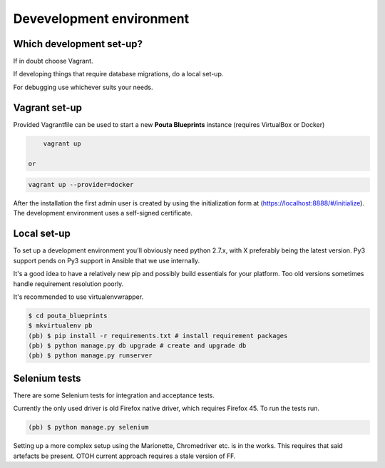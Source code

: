 Devevelopment environment
*************************


Which development set-up?
=========================

If in doubt choose Vagrant.

If developing things that require database migrations, do a local set-up.

For debugging use whichever suits your needs.

Vagrant set-up
==============
 
Provided Vagrantfile can be used to start a new **Pouta Blueprints** instance 
(requires VirtualBox or Docker)

.. code-block:: sh

        vagrant up

    or

.. code-block:: sh

        vagrant up --provider=docker

After the installation the first admin user is created by using the
initialization form at (https://localhost:8888/#/initialize). The development
environment uses a self-signed certificate.

Local set-up
============

To set up a development environment you'll obviously need python 2.7.x, with X
preferably being the latest version. Py3 support pends on Py3 support in
Ansible that we use internally.

It's a good idea to have a relatively new pip and possibly build essentials
for your platform. Too old versions sometimes handle requirement resolution
poorly.

It's recommended to use virtualenvwrapper.

.. code-block:: sh

         $ cd pouta_blueprints
         $ mkvirtualenv pb
         (pb) $ pip install -r requirements.txt # install requirement packages
         (pb) $ python manage.py db upgrade # create and upgrade db
         (pb) $ python manage.py runserver

Selenium tests
==============

There are some Selenium tests for integration and acceptance tests.

Currently the only used driver is old Firefox native driver, which requires
Firefox 45. To run the tests run.

.. code-block:: sh

        (pb) $ python manage.py selenium

Setting up a more complex setup using the Marionette, Chromedriver etc. is in
the works. This requires that said artefacts be present. OTOH current approach
requires a stale version of FF.
